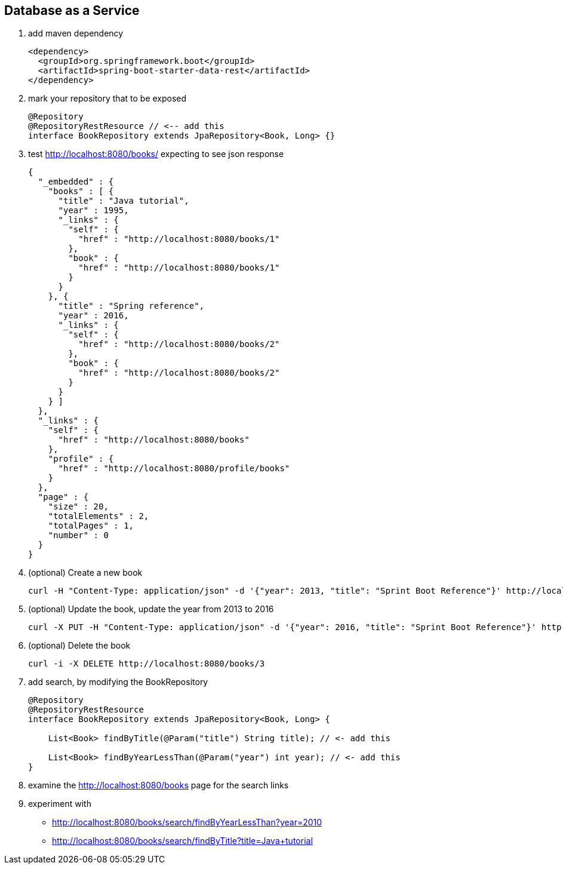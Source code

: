 == Database as a Service

1. add maven dependency
+
[source,xml]
----
<dependency>
  <groupId>org.springframework.boot</groupId>
  <artifactId>spring-boot-starter-data-rest</artifactId>
</dependency>
----

2. mark your repository that to be exposed 
+
[source,java]
----
@Repository
@RepositoryRestResource // <-- add this 
interface BookRepository extends JpaRepository<Book, Long> {}
----

3. test http://localhost:8080/books/ expecting to see json response
+
[source,json]
----
{
  "_embedded" : {
    "books" : [ {
      "title" : "Java tutorial",
      "year" : 1995,
      "_links" : {
        "self" : {
          "href" : "http://localhost:8080/books/1"
        },
        "book" : {
          "href" : "http://localhost:8080/books/1"
        }
      }
    }, {
      "title" : "Spring reference",
      "year" : 2016,
      "_links" : {
        "self" : {
          "href" : "http://localhost:8080/books/2"
        },
        "book" : {
          "href" : "http://localhost:8080/books/2"
        }
      }
    } ]
  },
  "_links" : {
    "self" : {
      "href" : "http://localhost:8080/books"
    },
    "profile" : {
      "href" : "http://localhost:8080/profile/books"
    }
  },
  "page" : {
    "size" : 20,
    "totalElements" : 2,
    "totalPages" : 1,
    "number" : 0
  }
}
----

4. (optional) Create a new book 
+
[source,bash]
----
curl -H "Content-Type: application/json" -d '{"year": 2013, "title": "Sprint Boot Reference"}' http://localhost:8080/books
----

5. (optional) Update the book, update the year from 2013 to 2016
+
[source,bash]
----
curl -X PUT -H "Content-Type: application/json" -d '{"year": 2016, "title": "Sprint Boot Reference"}' http://localhost:8080/books/3
----

6. (optional) Delete the book 
+
[source,bash]
----
curl -i -X DELETE http://localhost:8080/books/3
----

7. add search, by modifying the BookRepository
+
[source,java]
----
@Repository
@RepositoryRestResource
interface BookRepository extends JpaRepository<Book, Long> {

    List<Book> findByTitle(@Param("title") String title); // <- add this

    List<Book> findByYearLessThan(@Param("year") int year); // <- add this
}
----

8. examine the http://localhost:8080/books page for the search links

9. experiment with
 - http://localhost:8080/books/search/findByYearLessThan?year=2010
 - http://localhost:8080/books/search/findByTitle?title=Java+tutorial
